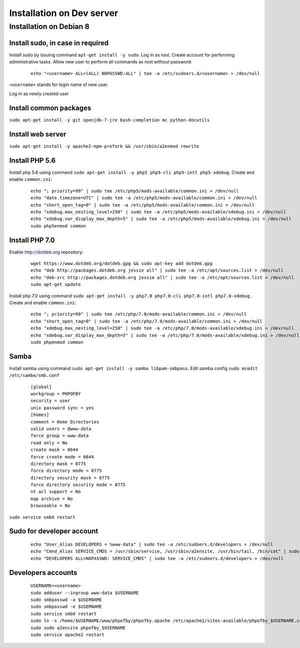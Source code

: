 Installation on Dev server
==========================

Installation on Debian 8
------------------------

Install sudo, in case in required
~~~~~~~~~~~~~~~~~~~~~~~~~~~~~~~~~
Install sudo by issuing command ``apt-get install -y sudo``.
Log in as root. Create account for performing administrative tasks.
Allow new user to perform all commands as root without password:

  ::

    echo "<username> ALL=(ALL) NOPASSWD:ALL" | tee -a /etc/sudoers.d/<username> > /dev/null

``<username>`` stands for login name of new user.


Log in as newly created user

Install common packages
~~~~~~~~~~~~~~~~~~~~~~~
``sudo apt-get install -y git openjdk-7-jre bash-completion mc python-docutils``


Install web server
~~~~~~~~~~~~~~~~~~
``sudo apt-get install -y apache2-mpm-prefork && /usr/sbin/a2enmod rewrite``


Install PHP 5.6
~~~~~~~~~~~~~~~
Install php 5.6 using command ``sudo apt-get install -y php5 php5-cli php5-intl php5-xdebug``. Create and enable ``common.ini``:

  ::

    echo "; priority=99" | sudo tee /etc/php5/mods-available/common.ini > /dev/null
    echo "date.timezone=UTC" | sudo tee -a /etc/php5/mods-available/common.ini > /dev/null
    echo "short_open_tag=0" | sudo tee -a /etc/php5/mods-available/common.ini > /dev/null
    echo "xdebug.max_nesting_level=250" | sudo tee -a /etc/php5/mods-available/xdebug.ini > /dev/null
    echo "xdebug.var_display_max_depth=5" | sudo tee -a /etc/php5/mods-available/xdebug.ini > /dev/null
    sudo php5enmod common

Install PHP 7.0
~~~~~~~~~~~~~~~
Enable http://dotdeb.org repository:

  ::

    wget https://www.dotdeb.org/dotdeb.gpg && sudo apt-key add dotdeb.gpg
    echo "deb http://packages.dotdeb.org jessie all" | sudo tee -a /etc/apt/sources.list > /dev/null
    echo "deb-src http://packages.dotdeb.org jessie all" | sudo tee -a /etc/apt/sources.list > /dev/null
    sudo apt-get update

Install php 7.0 using command ``sudo apt-get install -y php7.0 php7.0-cli php7.0-intl php7.0-xdebug`` . Create and enable ``common.ini``:

  ::

    echo "; priority=99" | sudo tee /etc/php/7.0/mods-available/common.ini > /dev/null
    echo "short_open_tag=0" | sudo tee -a /etc/php/7.0/mods-available/common.ini > /dev/null
    echo "xdebug.max_nesting_level=250" | sudo tee -a /etc/php/7.0/mods-available/xdebug.ini > /dev/null
    echo "xdebug.var_display_max_depth=5" | sudo tee -a /etc/php/7.0/mods-available/xdebug.ini > /dev/null
    sudo phpenmod common


Samba
~~~~~
Install samba using command ``sudo apt-get install -y samba libpam-smbpass``.
Edit samba config ``sudo mcedit /etc/samba/smb.conf``

  ::

    [global]
    workgroup = PHPOFBY
    security = user
    unix password sync = yes
    [homes]
    comment = Home Directories
    valid users = @www-data
    force group = www-data
    read only = No
    create mask = 0644
    force create mode = 0644
    directory mask = 0775
    force directory mode = 0775
    directory security mask = 0775
    force directory security mode = 0775
    nt acl support = No
    map archive = No
    browseable = No

``sudo service smbd restart``


Sudo for developer account
~~~~~~~~~~~~~~~~~~~~~~~~~~

  ::

    echo "User_Alias DEVELOPERS = %www-data" | sudo tee -a /etc/sudoers.d/developers > /dev/null
    echo "Cmnd_Alias SERVICE_CMDS = /usr/sbin/service, /usr/sbin/a2ensite, /usr/bin/tail, /bin/cat" | sudo tee -a /etc/sudoers.d/developers > /dev/null
    echo "DEVELOPERS ALL=NOPASSWD: SERVICE_CMDS" | sudo tee -a /etc/sudoers.d/developers > /dev/null


Developers accounts
~~~~~~~~~~~~~~~~~~~

  ::

    USERNAME=<username>
    sudo adduser --ingroup www-data $USERNAME
    sudo smbpasswd -a $USERNAME
    sudo smbpasswd -e $USERNAME
    sudo service smbd restart
    sudo ln -s /home/$USERNAME/www/phpofby/phpofby.apache /etc/apache2/sites-available/phpofby_$USERNAME.conf
    sudo sudo a2ensite phpofby_$USERNAME
    sudo service apache2 restart

